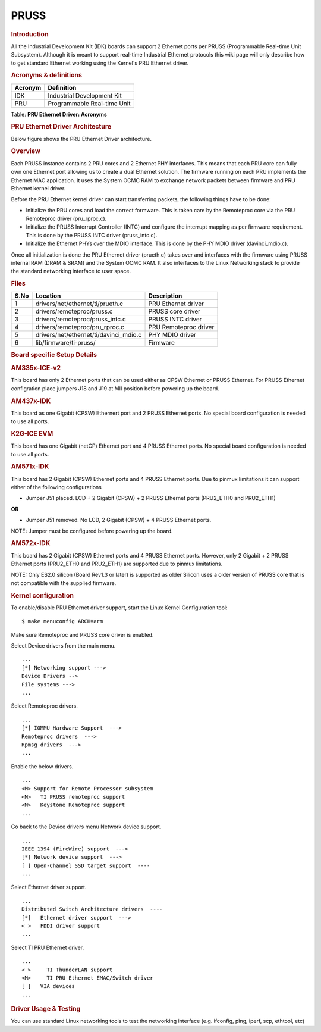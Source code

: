 .. http://processors.wiki.ti.com/index.php/Linux_Core_PRUSS_Ethernet_User%27s_Guide

PRUSS
---------------------------------

.. rubric:: **Introduction**
   :name: introduction-linux-pruss-ethernet-ug

All the Industrial Development Kit (IDK) boards can support 2 Ethernet
ports per PRUSS (Programmable Real-time Unit Subsystem). Although it is
meant to support real-time Industrial Ethernet protocols this wiki page
will only describe how to get standard Ethernet working using the
Kernel's PRU Ethernet driver.

.. rubric:: **Acronyms & definitions**
   :name: acronyms-definitions

+-----------+-------------------------------+
| Acronym   | Definition                    |
+===========+===============================+
| IDK       | Industrial Development Kit    |
+-----------+-------------------------------+
| PRU       | Programmable Real-time Unit   |
+-----------+-------------------------------+

Table:  **PRU Ethernet Driver: Acronyms**

.. rubric:: **PRU Ethernet Driver Architecture**
   :name: pru-ethernet-driver-architecture

Below figure shows the PRU Ethernet Driver architecture.

.. Image:: ../../../../../images/PRU_ethernet_architecture.png

.. rubric:: **Overview**
   :name: overview-kernel-core-pruss

Each PRUSS instance contains 2 PRU cores and 2 Ethernet PHY interfaces.
This means that each PRU core can fully own one Ethernet port allowing
us to create a dual Ethernet solution. The firmware running on each PRU
implements the Ethernet MAC application. It uses the System OCMC RAM to
exchange network packets between firmware and PRU Ethernet kernel
driver.

Before the PRU Ethernet kernel driver can start transferring packets,
the following things have to be done:

-  Initialize the PRU cores and load the correct formware. This is taken
   care by the Remoteproc core via the PRU Remoteproc driver
   (pru\_rproc.c).
-  Initialize the PRUSS Interrupt Controller (INTC) and configure the
   interrupt mapping as per firmware requirement. This is done by the
   PRUSS INTC driver (pruss\_intc.c).
-  Initialize the Ethernet PHYs over the MDIO interface. This is done by
   the PHY MDIO driver (davinci\_mdio.c).

Once all initialization is done the PRU Ethernet driver (prueth.c) takes
over and interfaces with the firmware using PRUSS internal RAM (DRAM &
SRAM) and the System OCMC RAM. It also interfaces to the Linux
Networking stack to provide the standard networking interface to user
space.

.. rubric:: **Files**
   :name: files

+--------+-------------------------------------------+-------------------------+
| S.No   | Location                                  | Description             |
+========+===========================================+=========================+
| 1      | drivers/net/ethernet/ti/prueth.c          | PRU Ethernet driver     |
+--------+-------------------------------------------+-------------------------+
| 2      | drivers/remoteproc/pruss.c                | PRUSS core driver       |
+--------+-------------------------------------------+-------------------------+
| 3      | drivers/remoteproc/pruss\_intc.c          | PRUSS INTC driver       |
+--------+-------------------------------------------+-------------------------+
| 4      | drivers/remoteproc/pru\_rproc.c           | PRU Remoteproc driver   |
+--------+-------------------------------------------+-------------------------+
| 5      | drivers/net/ethernet/ti/davinci\_mdio.c   | PHY MDIO driver         |
+--------+-------------------------------------------+-------------------------+
| 6      | lib/firmware/ti-pruss/                    | Firmware                |
+--------+-------------------------------------------+-------------------------+

.. rubric:: **Board specific Setup Details**
   :name: board-specific-setup-details

.. rubric:: AM335x-ICE-v2
   :name: am335x-ice-v2

This board has only 2 Ethernet ports that can be used either as CPSW
Ethernet or PRUSS Ethernet. For PRUSS Ethernet configration place
jumpers J18 and J19 at MII position before powering up the board.

.. rubric:: AM437x-IDK
   :name: am437x-idk

This board as one Gigabit (CPSW) Ethernert port and 2 PRUSS Ethernet
ports. No special board configuration is needed to use all ports.

.. rubric:: K2G-ICE EVM
   :name: k2g-ice-evm

This board has one Gigabit (netCP) Ethernet port and 4 PRUSS Ethernet
ports. No special board configuration is needed to use all ports.

.. rubric:: AM571x-IDK
   :name: am571x-idk

This board has 2 Gigabit (CPSW) Ethernet ports and 4 PRUSS Ethernet
ports. Due to pinmux limitations it can support either of the following
configurations

-  Jumper J51 placed. LCD + 2 Gigabit (CPSW) + 2 PRUSS Ethernet ports
   (PRU2\_ETH0 and PRU2\_ETH1)

**OR**

-  Jumper J51 removed. No LCD, 2 Gigabit (CPSW) + 4 PRUSS Ethernet
   ports.

NOTE: Jumper must be configured before powering up the board.

.. rubric:: AM572x-IDK
   :name: am572x-idk

This board has 2 Gigabit (CPSW) Ethernet ports and 4 PRUSS Ethernet
ports. However, only 2 Gigabit + 2 PRUSS Ethernet ports (PRU2\_ETH0 and
PRU2\_ETH1) are supported due to pinmux limitations.

NOTE: Only ES2.0 silicon (Board Rev1.3 or later) is supported as older
Silicon uses a older version of PRUSS core that is not compatible with
the supplied firmware.

.. rubric:: Kernel configuration
   :name: kernel-configuration

To enable/disable PRU Ethernet driver support, start the Linux Kernel Configuration tool:

::

    $ make menuconfig ARCH=arm

Make sure Remoteproc and PRUSS core driver is enabled.

Select Device drivers from the main menu.

::

        ...
        [*] Networking support --->
        Device Drivers -->
        File systems --->
        ...

Select Remoteproc drivers.

::

        ...
        [*] IOMMU Hardware Support  --->
        Remoteproc drivers  --->
        Rpmsg drivers  --->
        ...

Enable the below drivers.

::

        ...
        <M> Support for Remote Processor subsystem
        <M>   TI PRUSS remoteproc support
        <M>   Keystone Remoteproc support
        ...

Go back to the Device drivers menu Network device support.

::

        ...
        IEEE 1394 (FireWire) support  --->
        [*] Network device support  --->
        [ ] Open-Channel SSD target support  ----
        ...

Select Ethernet driver support.

::

        ...
        Distributed Switch Architecture drivers  ----
        [*]   Ethernet driver support  --->
        < >   FDDI driver support
        ...

Select TI PRU Ethernet driver.

::

        ...
        < >     TI ThunderLAN support
        <M>     TI PRU Ethernet EMAC/Switch driver
        [ ]   VIA devices
        ...

.. rubric:: **Driver Usage & Testing**
   :name: driver-usage-testing

You can use standard Linux networking tools to test the networking
interface (e.g. ifconfig, ping, iperf, scp, ethtool, etc)

